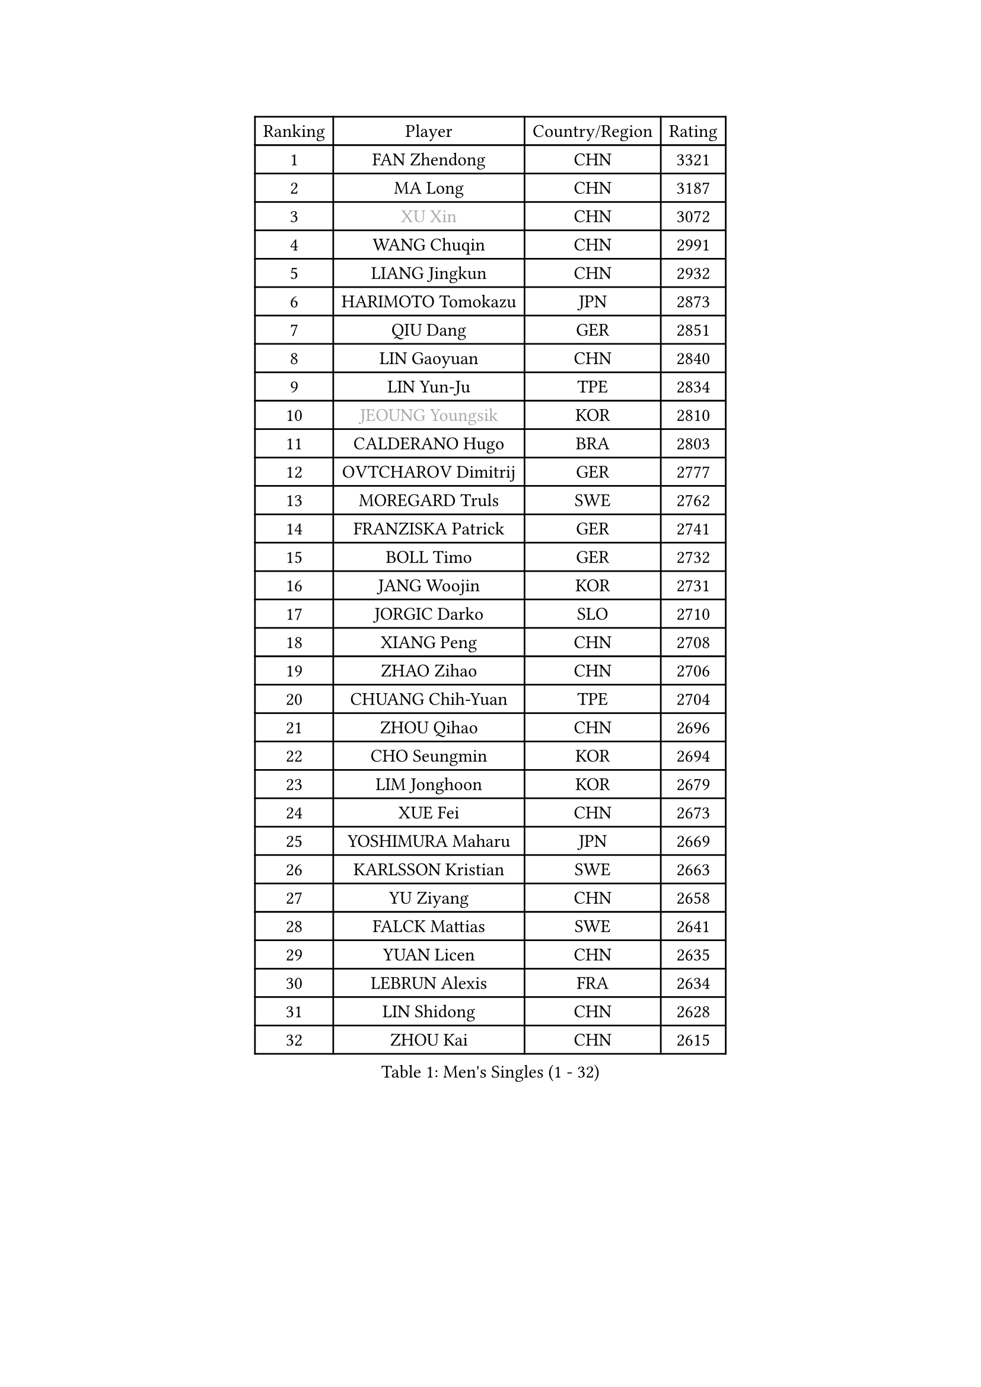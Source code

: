 
#set text(font: ("Courier New", "NSimSun"))
#figure(
  caption: "Men's Singles (1 - 32)",
    table(
      columns: 4,
      [Ranking], [Player], [Country/Region], [Rating],
      [1], [FAN Zhendong], [CHN], [3321],
      [2], [MA Long], [CHN], [3187],
      [3], [#text(gray, "XU Xin")], [CHN], [3072],
      [4], [WANG Chuqin], [CHN], [2991],
      [5], [LIANG Jingkun], [CHN], [2932],
      [6], [HARIMOTO Tomokazu], [JPN], [2873],
      [7], [QIU Dang], [GER], [2851],
      [8], [LIN Gaoyuan], [CHN], [2840],
      [9], [LIN Yun-Ju], [TPE], [2834],
      [10], [#text(gray, "JEOUNG Youngsik")], [KOR], [2810],
      [11], [CALDERANO Hugo], [BRA], [2803],
      [12], [OVTCHAROV Dimitrij], [GER], [2777],
      [13], [MOREGARD Truls], [SWE], [2762],
      [14], [FRANZISKA Patrick], [GER], [2741],
      [15], [BOLL Timo], [GER], [2732],
      [16], [JANG Woojin], [KOR], [2731],
      [17], [JORGIC Darko], [SLO], [2710],
      [18], [XIANG Peng], [CHN], [2708],
      [19], [ZHAO Zihao], [CHN], [2706],
      [20], [CHUANG Chih-Yuan], [TPE], [2704],
      [21], [ZHOU Qihao], [CHN], [2696],
      [22], [CHO Seungmin], [KOR], [2694],
      [23], [LIM Jonghoon], [KOR], [2679],
      [24], [XUE Fei], [CHN], [2673],
      [25], [YOSHIMURA Maharu], [JPN], [2669],
      [26], [KARLSSON Kristian], [SWE], [2663],
      [27], [YU Ziyang], [CHN], [2658],
      [28], [FALCK Mattias], [SWE], [2641],
      [29], [YUAN Licen], [CHN], [2635],
      [30], [LEBRUN Alexis], [FRA], [2634],
      [31], [LIN Shidong], [CHN], [2628],
      [32], [ZHOU Kai], [CHN], [2615],
    )
  )#pagebreak()

#set text(font: ("Courier New", "NSimSun"))
#figure(
  caption: "Men's Singles (33 - 64)",
    table(
      columns: 4,
      [Ranking], [Player], [Country/Region], [Rating],
      [33], [FREITAS Marcos], [POR], [2609],
      [34], [ARUNA Quadri], [NGR], [2607],
      [35], [LIU Dingshuo], [CHN], [2605],
      [36], [SUN Wen], [CHN], [2604],
      [37], [XU Yingbin], [CHN], [2595],
      [38], [UDA Yukiya], [JPN], [2588],
      [39], [FILUS Ruwen], [GER], [2587],
      [40], [DUDA Benedikt], [GER], [2578],
      [41], [KALLBERG Anton], [SWE], [2569],
      [42], [TOGAMI Shunsuke], [JPN], [2564],
      [43], [ACHANTA Sharath Kamal], [IND], [2563],
      [44], [JHA Kanak], [USA], [2559],
      [45], [WANG Yang], [SVK], [2559],
      [46], [LIANG Yanning], [CHN], [2554],
      [47], [CHO Daeseong], [KOR], [2553],
      [48], [PARK Ganghyeon], [KOR], [2546],
      [49], [SHINOZUKA Hiroto], [JPN], [2545],
      [50], [OIKAWA Mizuki], [JPN], [2539],
      [51], [CHEN Yuanyu], [CHN], [2533],
      [52], [PITCHFORD Liam], [ENG], [2533],
      [53], [#text(gray, "SHIBAEV Alexander")], [RUS], [2530],
      [54], [XU Haidong], [CHN], [2521],
      [55], [DYJAS Jakub], [POL], [2521],
      [56], [GIONIS Panagiotis], [GRE], [2518],
      [57], [#text(gray, "TOKIC Bojan")], [SLO], [2518],
      [58], [WANG Eugene], [CAN], [2517],
      [59], [WALTHER Ricardo], [GER], [2517],
      [60], [GACINA Andrej], [CRO], [2516],
      [61], [APOLONIA Tiago], [POR], [2511],
      [62], [UEDA Jin], [JPN], [2508],
      [63], [PERSSON Jon], [SWE], [2501],
      [64], [KIZUKURI Yuto], [JPN], [2498],
    )
  )#pagebreak()

#set text(font: ("Courier New", "NSimSun"))
#figure(
  caption: "Men's Singles (65 - 96)",
    table(
      columns: 4,
      [Ranking], [Player], [Country/Region], [Rating],
      [65], [GNANASEKARAN Sathiyan], [IND], [2498],
      [66], [#text(gray, "MORIZONO Masataka")], [JPN], [2496],
      [67], [TANAKA Yuta], [JPN], [2494],
      [68], [LIU Yebo], [CHN], [2491],
      [69], [DRINKHALL Paul], [ENG], [2489],
      [70], [ASSAR Omar], [EGY], [2485],
      [71], [LEE Sang Su], [KOR], [2480],
      [72], [JIN Takuya], [JPN], [2476],
      [73], [LEBRUN Felix], [FRA], [2474],
      [74], [MENGEL Steffen], [GER], [2473],
      [75], [GERALDO Joao], [POR], [2470],
      [76], [#text(gray, "NIWA Koki")], [JPN], [2466],
      [77], [SAI Linwei], [CHN], [2466],
      [78], [BADOWSKI Marek], [POL], [2461],
      [79], [AN Jaehyun], [KOR], [2458],
      [80], [NIU Guankai], [CHN], [2458],
      [81], [GAUZY Simon], [FRA], [2458],
      [82], [WONG Chun Ting], [HKG], [2454],
      [83], [LIAO Cheng-Ting], [TPE], [2453],
      [84], [#text(gray, "SKACHKOV Kirill")], [RUS], [2452],
      [85], [#text(gray, "KOU Lei")], [UKR], [2449],
      [86], [SGOUROPOULOS Ioannis], [GRE], [2444],
      [87], [GROTH Jonathan], [DEN], [2435],
      [88], [GARDOS Robert], [AUT], [2432],
      [89], [MURAMATSU Yuto], [JPN], [2430],
      [90], [MATSUDAIRA Kenji], [JPN], [2429],
      [91], [GERASSIMENKO Kirill], [KAZ], [2429],
      [92], [AN Ji Song], [PRK], [2424],
      [93], [NUYTINCK Cedric], [BEL], [2415],
      [94], [WU Jiaji], [DOM], [2415],
      [95], [BRODD Viktor], [SWE], [2414],
      [96], [ALAMIYAN Noshad], [IRI], [2413],
    )
  )#pagebreak()

#set text(font: ("Courier New", "NSimSun"))
#figure(
  caption: "Men's Singles (97 - 128)",
    table(
      columns: 4,
      [Ranking], [Player], [Country/Region], [Rating],
      [97], [HACHARD Antoine], [FRA], [2413],
      [98], [YOSHIMURA Kazuhiro], [JPN], [2409],
      [99], [KANG Dongsoo], [KOR], [2405],
      [100], [CASSIN Alexandre], [FRA], [2405],
      [101], [PUCAR Tomislav], [CRO], [2404],
      [102], [PARK Chan-Hyeok], [KOR], [2402],
      [103], [ROBLES Alvaro], [ESP], [2401],
      [104], [CHEN Chien-An], [TPE], [2399],
      [105], [URSU Vladislav], [MDA], [2397],
      [106], [ALLEGRO Martin], [BEL], [2396],
      [107], [LAM Siu Hang], [HKG], [2395],
      [108], [LEBESSON Emmanuel], [FRA], [2394],
      [109], [OUAICHE Stephane], [ALG], [2392],
      [110], [FLORE Tristan], [FRA], [2391],
      [111], [LIND Anders], [DEN], [2388],
      [112], [#text(gray, "ZHANG Yudong")], [CHN], [2388],
      [113], [CARVALHO Diogo], [POR], [2383],
      [114], [ZENG Beixun], [CHN], [2383],
      [115], [#text(gray, "GREBNEV Maksim")], [RUS], [2382],
      [116], [#text(gray, "WANG Wei")], [ESP], [2380],
      [117], [#text(gray, "STEGER Bastian")], [GER], [2380],
      [118], [AKKUZU Can], [FRA], [2379],
      [119], [HABESOHN Daniel], [AUT], [2375],
      [120], [SALIFOU Abdel-Kader], [BEN], [2374],
      [121], [#text(gray, "SIDORENKO Vladimir")], [RUS], [2374],
      [122], [TSUBOI Gustavo], [BRA], [2373],
      [123], [#text(gray, "KATSMAN Lev")], [RUS], [2373],
      [124], [SONE Kakeru], [JPN], [2372],
      [125], [ZHMUDENKO Yaroslav], [UKR], [2371],
      [126], [ORT Kilian], [GER], [2370],
      [127], [CAO Wei], [CHN], [2365],
      [128], [KIM Donghyun], [KOR], [2362],
    )
  )